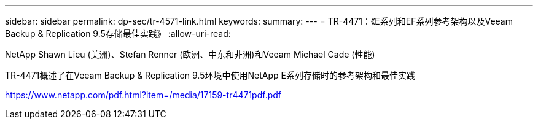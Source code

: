---
sidebar: sidebar 
permalink: dp-sec/tr-4571-link.html 
keywords:  
summary:  
---
= TR-4471：《E系列和EF系列参考架构以及Veeam Backup & Replication 9.5存储最佳实践》
:allow-uri-read: 


NetApp Shawn Lieu (美洲)、Stefan Renner (欧洲、中东和非洲)和Veeam Michael Cade (性能)

TR-4471概述了在Veeam Backup & Replication 9.5环境中使用NetApp E系列存储时的参考架构和最佳实践

link:https://www.netapp.com/pdf.html?item=/media/17159-tr4471pdf.pdf["https://www.netapp.com/pdf.html?item=/media/17159-tr4471pdf.pdf"^]

